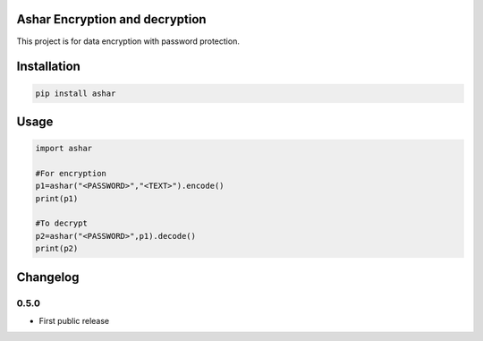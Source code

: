 Ashar Encryption and decryption
==========================
This project is for data encryption with password protection.

Installation
============

.. code::

    pip install ashar

Usage
=====
.. code:: python

    import ashar

    #For encryption
    p1=ashar("<PASSWORD>","<TEXT>").encode()
    print(p1)
    
    #To decrypt
    p2=ashar("<PASSWORD>",p1).decode()
    print(p2)

.. begin changelog

Changelog
=========
0.5.0
-----
- First public release

.. end changelog
